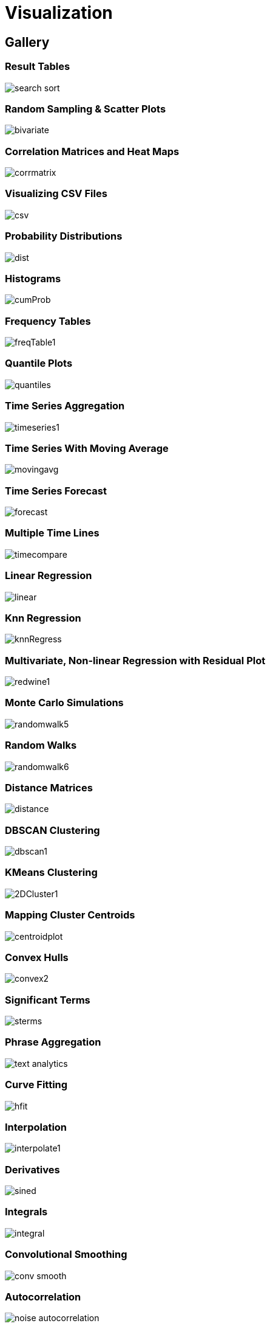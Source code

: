 = Visualization
// Licensed to the Apache Software Foundation (ASF) under one
// or more contributor license agreements.  See the NOTICE file
// distributed with this work for additional information
// regarding copyright ownership.  The ASF licenses this file
// to you under the Apache License, Version 2.0 (the
// "License"); you may not use this file except in compliance
// with the License.  You may obtain a copy of the License at
//
//   http://www.apache.org/licenses/LICENSE-2.0
//
// Unless required by applicable law or agreed to in writing,
// software distributed under the License is distributed on an
// "AS IS" BASIS, WITHOUT WARRANTIES OR CONDITIONS OF ANY
// KIND, either express or implied.  See the License for the
// specific language governing permissions and limitations
// under the License.


== Gallery

=== Result Tables

image::math-expressions/search-sort.png[]

=== Random Sampling & Scatter Plots

image::math-expressions/bivariate.png[]

=== Correlation Matrices and Heat Maps

image::math-expressions/corrmatrix.png[]

=== Visualizing CSV Files

image::math-expressions/csv.png[]

=== Probability Distributions

image::math-expressions/dist.png[]

=== Histograms

image::math-expressions/cumProb.png[]

=== Frequency Tables

image::math-expressions/freqTable1.png[]

=== Quantile Plots

image::math-expressions/quantiles.png[]

=== Time Series Aggregation

image::math-expressions/timeseries1.png[]

=== Time Series With Moving Average

image::math-expressions/movingavg.png[]

=== Time Series Forecast

image::math-expressions/forecast.png[]

=== Multiple Time Lines

image::math-expressions/timecompare.png[]

=== Linear Regression

image::math-expressions/linear.png[]

=== Knn Regression

image::math-expressions/knnRegress.png[]

=== Multivariate, Non-linear Regression with Residual Plot

image::math-expressions/redwine1.png[]

=== Monte Carlo Simulations

image::math-expressions/randomwalk5.png[]

=== Random Walks

image::math-expressions/randomwalk6.png[]

=== Distance Matrices

image::math-expressions/distance.png[]

=== DBSCAN Clustering

image::math-expressions/dbscan1.png[]

=== KMeans Clustering

image::math-expressions/2DCluster1.png[]

=== Mapping Cluster Centroids

image::math-expressions/centroidplot.png[]

=== Convex Hulls

image::math-expressions/convex2.png[]

=== Significant Terms

image::math-expressions/sterms.png[]

=== Phrase Aggregation

image::math-expressions/text-analytics.png[]

=== Curve Fitting

image::math-expressions/hfit.png[]

=== Interpolation

image::math-expressions/interpolate1.png[]

=== Derivatives

image::math-expressions/sined.png[]

=== Integrals

image::math-expressions/integral.png[]

=== Convolutional Smoothing

image::math-expressions/conv-smooth.png[]

=== Autocorrelation

image::math-expressions/noise-autocorrelation.png[]

=== Fourier Transform

image::math-expressions/signal-fft.png[]


